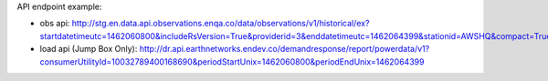 API endpoint example:

- obs api: http://stg.en.data.api.observations.enqa.co/data/observations/v1/historical/ex?startdatetimeutc=1462060800&includeRsVersion=True&providerid=3&enddatetimeutc=1462064399&stationid=AWSHQ&compact=True
- load api (Jump Box Only): http://dr.api.earthnetworks.endev.co/demandresponse/report/powerdata/v1?consumerUtilityId=10032789400168690&periodStartUnix=1462060800&periodEndUnix=1462064399